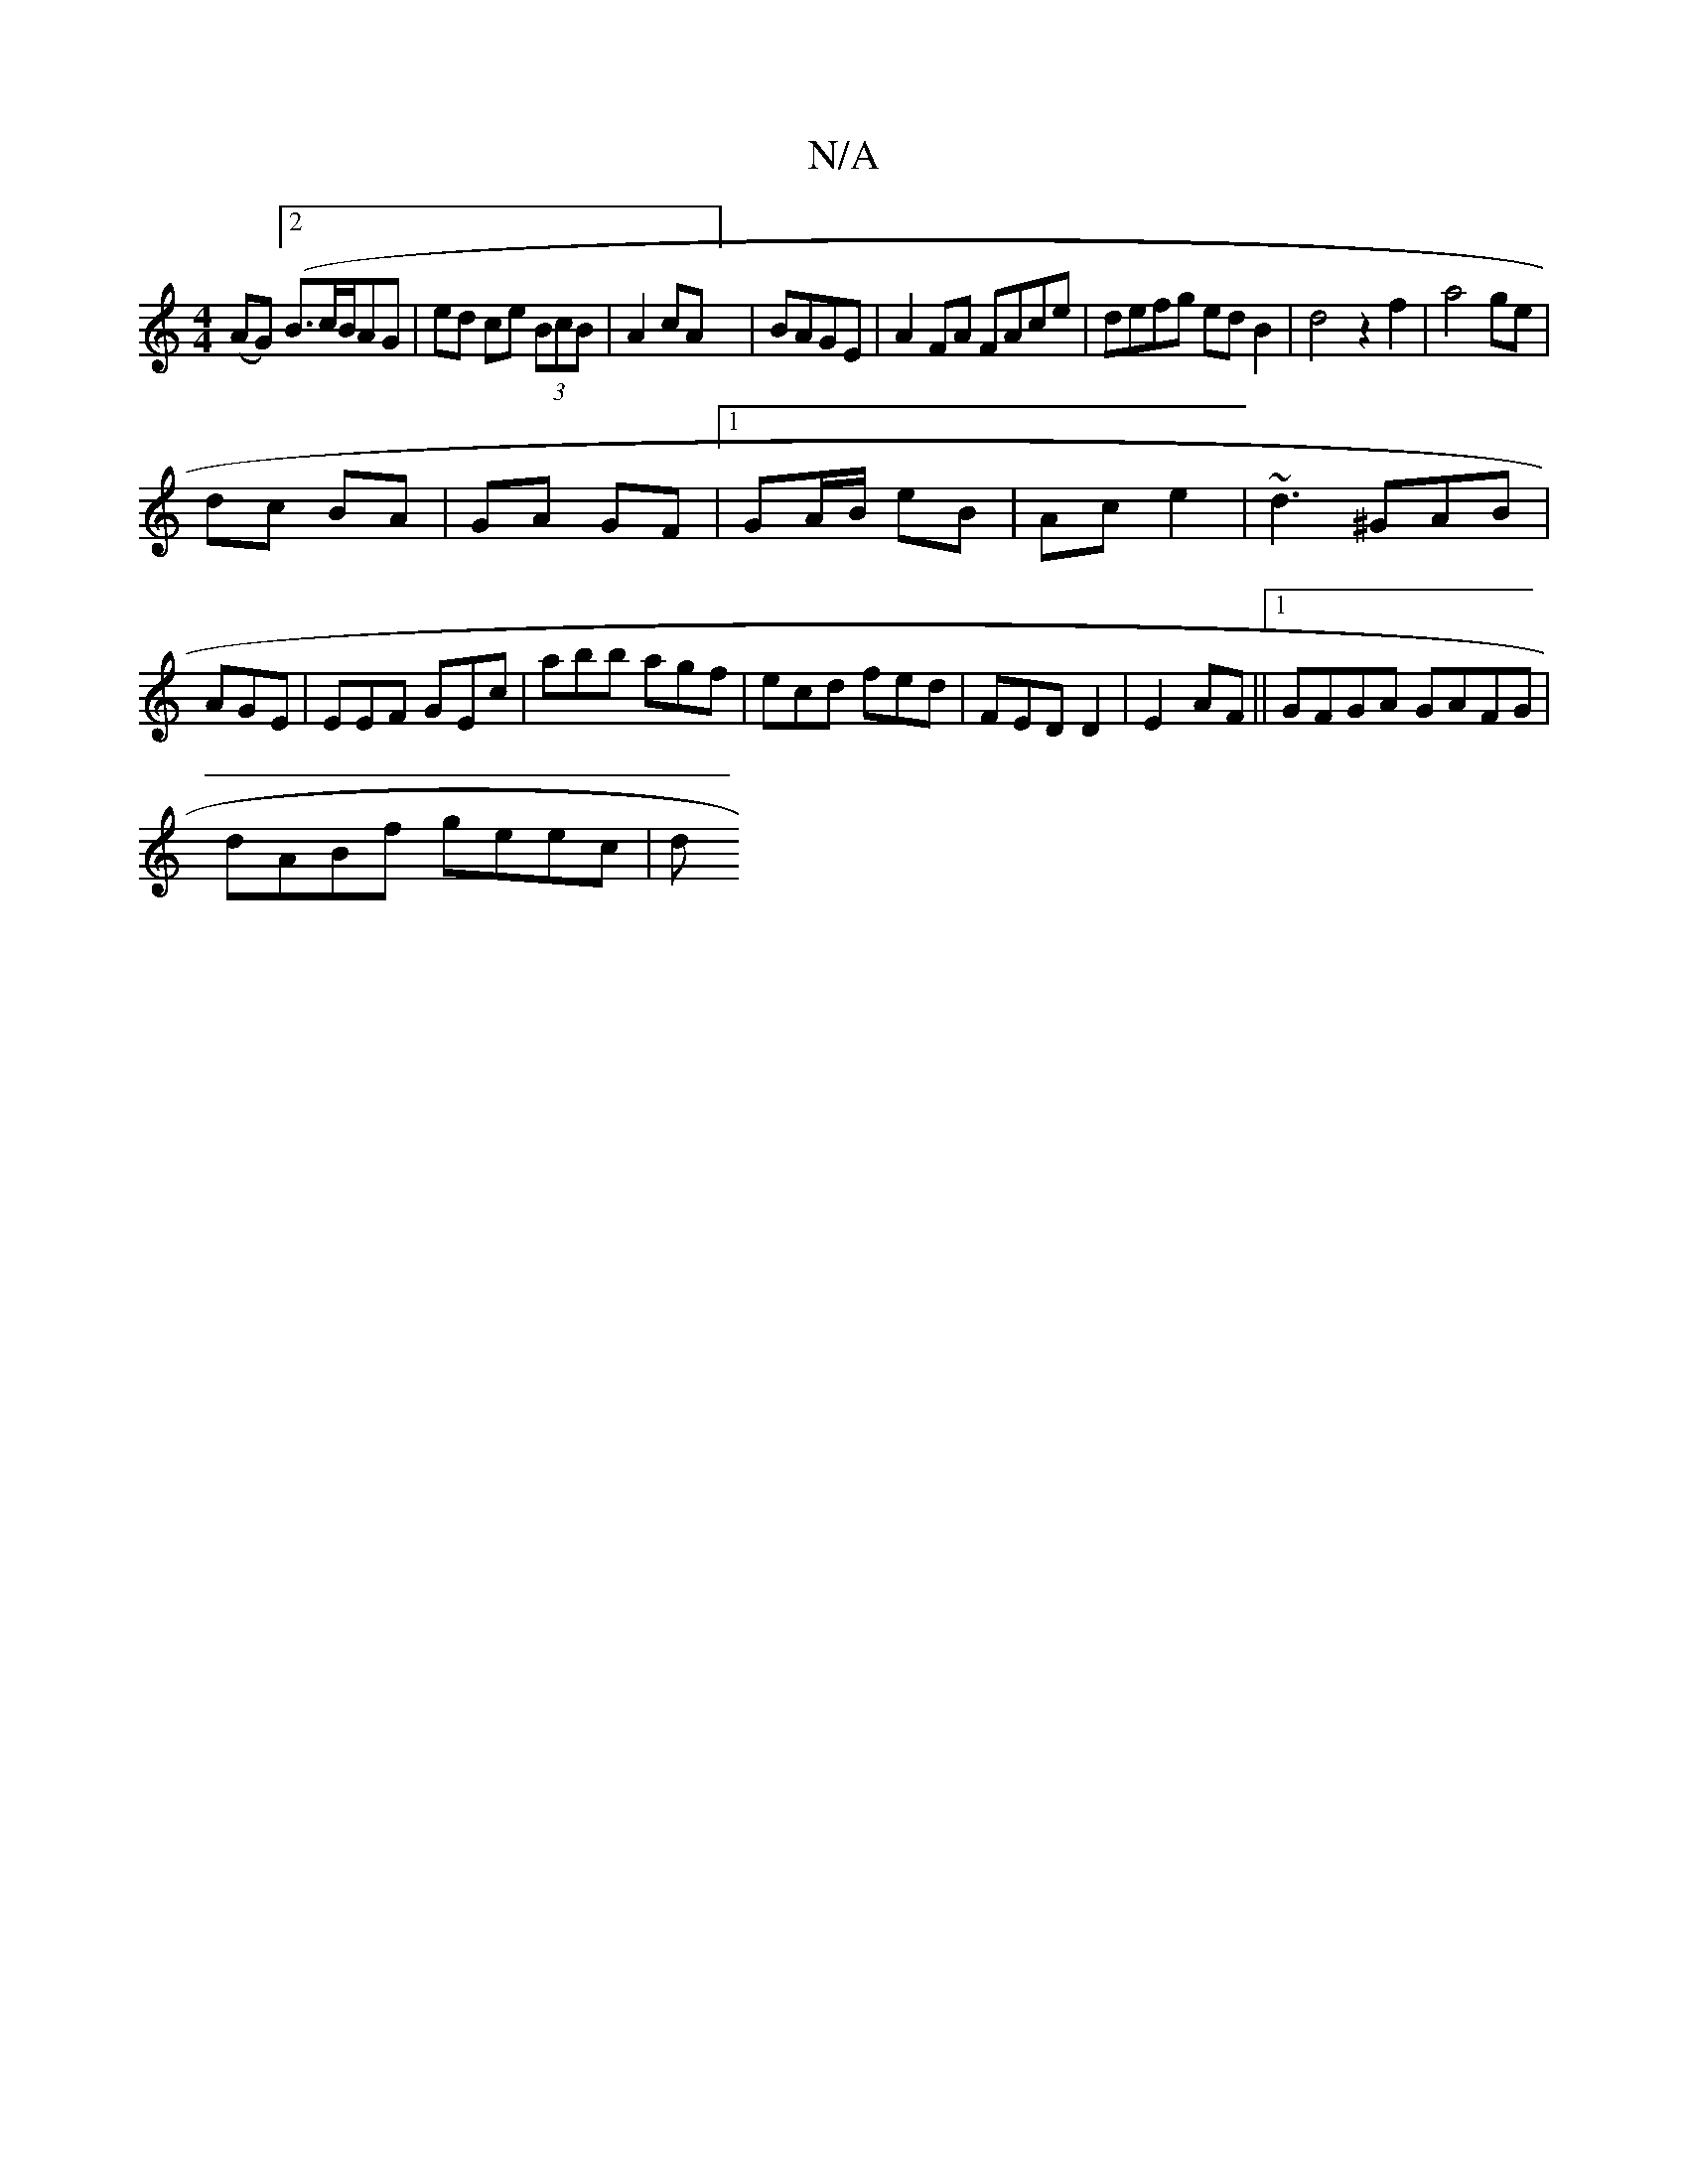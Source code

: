 X:1
T:N/A
M:4/4
R:N/A
K:Cmajor
 (AG) ([2B>cB/}AG|ed ce (3BcB|A2cA] | BAGE | A2 FA FAce | defg edB2 | d4 z2 f2|a4ge |
dc BA | GA GF|1 GA/B/ eB | Ac e2 | ~d3 ^GAB|AGE | EEF GEc’|abb agf|ecd fed|FED D2|E2 AF ||1 GFGA GAFG|
dABf geec|d